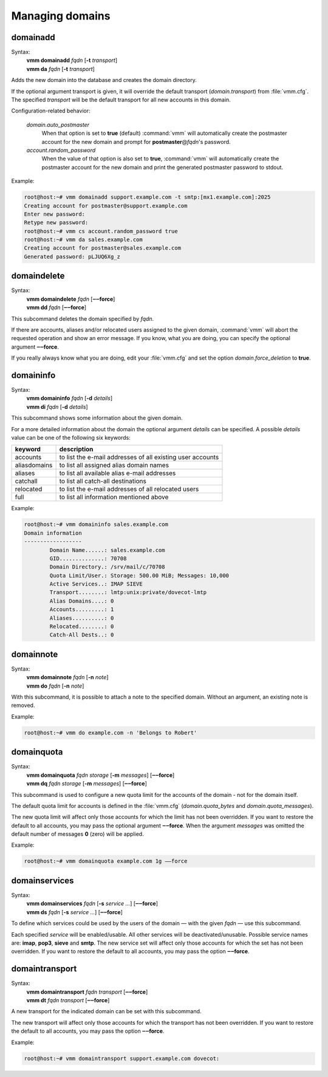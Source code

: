================
Managing domains
================
.. _domainadd:

domainadd
---------
Syntax:
 | **vmm domainadd** *fqdn* [**-t** *transport*]
 | **vmm da** *fqdn* [**-t** *transport*]
 
Adds the new domain into the database and creates the domain directory.

If the optional argument transport is given, it will override the default
transport (*domain.transport*) from :file:`vmm.cfg`.
The specified *transport* will be the default transport for all new accounts
in this domain.

Configuration-related behavior:

 *domain.auto_postmaster*
  When that option is set to **true** (default) :command:`vmm` will
  automatically create the postmaster account for the new domain and prompt
  for **postmaster**\ @\ *fqdn*'s password.

 *account.random_password*
  When the value of that option is also set to **true**, :command:`vmm`
  will automatically create the postmaster account for the new domain and
  print the generated postmaster password to stdout.

Example:

.. code-block:: console

 root@host:~# vmm domainadd support.example.com -t smtp:[mx1.example.com]:2025
 Creating account for postmaster@support.example.com
 Enter new password: 
 Retype new password: 
 root@host:~# vmm cs account.random_password true
 root@host:~# vmm da sales.example.com
 Creating account for postmaster@sales.example.com
 Generated password: pLJUQ6Xg_z

domaindelete
------------
Syntax:
 | **vmm domaindelete** *fqdn* [**‒‒force**]
 | **vmm dd** *fqdn* [**‒‒force**]

This subcommand deletes the domain specified by *fqdn*.

If there are accounts, aliases and/or relocated users assigned to the given
domain, :command:`vmm` will abort the requested operation and show an error
message.
If you know, what you are doing, you can specify the optional argument
**‒‒force**.

If you really always know what you are doing, edit your :file:`vmm.cfg` and
set the option *domain.force_deletion* to **true**.

domaininfo
----------
Syntax:
 | **vmm domaininfo** *fqdn* [**-d** *details*]
 | **vmm di** *fqdn* [**-d** *details*]

This subcommand shows some information about the given domain.

For a more detailed information about the domain the optional argument
*details* can be specified.
A possible *details* value can be one of the following six keywords:

============ ==========================================================
keyword      description
============ ==========================================================
accounts     to list the e-mail addresses of all existing user accounts
aliasdomains to list all assigned alias domain names
aliases      to list all available alias e-mail addresses
catchall     to list all catch-all destinations
relocated    to list the e-mail addresses of all relocated users
full         to list all information mentioned above
============ ==========================================================

Example:

.. code-block:: console

 root@host:~# vmm domaininfo sales.example.com
 Domain information
 ------------------
         Domain Name......: sales.example.com
         GID..............: 70708
         Domain Directory.: /srv/mail/c/70708
         Quota Limit/User.: Storage: 500.00 MiB; Messages: 10,000
         Active Services..: IMAP SIEVE
         Transport........: lmtp:unix:private/dovecot-lmtp
         Alias Domains....: 0
         Accounts.........: 1
         Aliases..........: 0
         Relocated........: 0
         Catch-All Dests..: 0

domainnote
----------
Syntax:
 | **vmm domainnote** *fqdn* [**-n** *note*]
 | **vmm do** *fqdn* [**-n** *note*]

With this subcommand, it is possible to attach a note to the specified
domain.
Without an argument, an existing note is removed.

Example:

.. code-block:: console

 root@host:~# vmm do example.com -n 'Belongs to Robert'

.. versionadded:: 0.6.0

domainquota
-----------
Syntax:
 | **vmm domainquota** *fqdn storage* [**-m** *messages*] [**‒‒force**]
 | **vmm dq** *fqdn storage* [**-m** *messages*] [**‒‒force**]

This subcommand is used to configure a new quota limit for the accounts
of the domain - not for the domain itself.

The default quota limit for accounts is defined in the :file:`vmm.cfg`
(*domain.quota_bytes* and *domain.quota_messages*).

The new quota limit will affect only those accounts for which the limit has
not been overridden.
If you want to restore the default to all accounts, you may pass the optional
argument **‒‒force**.
When the argument *messages* was omitted the default number of messages
**0** (zero) will be applied.

Example:

.. code-block:: console

 root@host:~# vmm domainquota example.com 1g ‒‒force

.. versionadded:: 0.6.0

domainservices
--------------
Syntax:
 | **vmm domainservices** *fqdn* [**-s** *service ...*] [**‒‒force**]
 | **vmm ds** *fqdn* [**-s** *service ...*] [**‒‒force**]

To define which services could be used by the users of the domain — with
the given *fqdn* — use this subcommand.

Each specified *service* will be enabled/usable.
All other services will be deactivated/unusable.
Possible service names are: **imap**, **pop3**, **sieve** and **smtp**.
The new service set will affect only those accounts for which the set has
not been overridden.
If you want to restore the default to all accounts, you may pass the
option **‒‒force**.

.. versionadded:: 0.6.0

domaintransport
---------------
Syntax:
 | **vmm domaintransport** *fqdn transport* [**‒‒force**]
 | **vmm dt** *fqdn transport* [**‒‒force**]

A new transport for the indicated domain can be set with this subcommand.

The new transport will affect only those accounts for which the transport
has not been overridden.
If you want to restore the default to all accounts, you may pass the
option **‒‒force**.

Example:

.. code-block:: console

 root@host:~# vmm domaintransport support.example.com dovecot:
